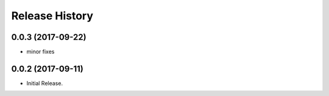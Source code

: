 .. :changelog:

Release History
===============
0.0.3 (2017-09-22)
++++++++++++++++++
* minor fixes

0.0.2 (2017-09-11)
++++++++++++++++++

* Initial Release.
